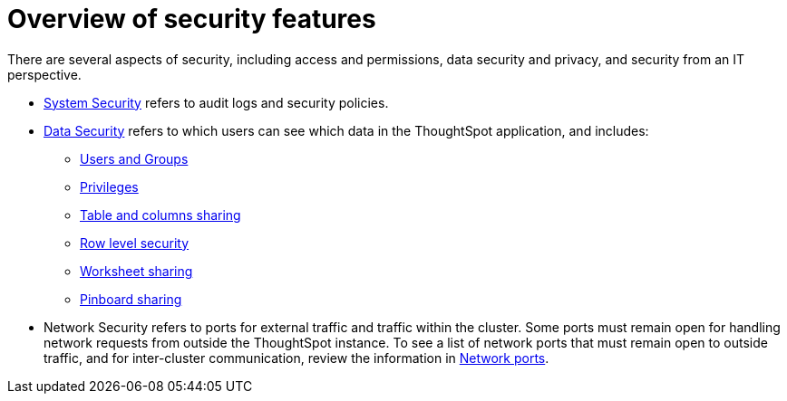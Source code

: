 = Overview of security features
:last_updated: 11/15/2019
:permalink: /:collection/:path.html
:sidebar: mydoc_sidebar
:summary: Learn about ThoughtSpot's security features.

There are several aspects of security, including access and permissions, data security and privacy, and security from an IT perspective.

* xref:audit-logs.adoc[System Security] refers to audit logs and security policies.
* xref:sharing-security-overview.adoc[Data Security] refers to which users can see which data in the ThoughtSpot application, and includes:
 ** xref:/admin/users-groups/about-users-groups.adoc#[Users and Groups]
 ** xref:/admin/users-groups/about-users-groups.adoc#privileges-and-groups[Privileges]
 ** xref:share-source-tables.adoc[Table and columns sharing]
 ** xref:about-row-security.adoc[Row level security]
 ** xref:share-worksheets.adoc[Worksheet sharing]
 ** xref:share-pinboards.adoc[Pinboard sharing]
* Network Security refers to ports for external traffic and traffic within the cluster.
Some ports must remain open for handling network requests from outside the ThoughtSpot instance.
To see a list of network ports that must remain open to outside traffic, and for inter-cluster communication, review the information in xref:/admin/setup/firewall-ports.adoc[Network ports].

